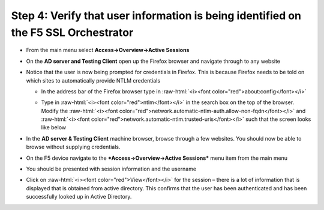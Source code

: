 .. role:: raw-html(raw)
   :format: html

Step 4: Verify that user information is being identified on the F5 SSL Orchestrator
~~~~~~~~~~~~~~~~~~~~~~~~~~~~~~~~~~~~~~~~~~~~~~~~~~~~~~~~~~~~~~~~~~~~~~~~~~~~~~~~~~~

-  From the main menu select **Access->Overview->Active Sessions**

-  On the **AD server and Testing Client** open up the Firefox browser
   and navigate through to any website

-  Notice that the user is now being prompted for credentials in
   Firefox. This is because Firefox needs to be told on which sites to
   automatically provide NTLM credentials

   -  In the address bar of the Firefox browser type in :raw-html:`<i><font color="red">about:config</font></i>`

   -  Type in :raw-html:`<i><font color="red">ntlm</font></i>` in the search box on the top of the browser. Modify
      the :raw-html:`<i><font color="red">network.automatic-ntlm-auth.allow-non-fqdn</font></i>` and
      :raw-html:`<i><font color="red">network.automatic-ntlm.trusted-uris</font></i>` such that the screen looks
      like below

      |image37|

-  In the **AD server & Testing Client** machine browser, browse
   through a few websites. You should now be able to browse without
   supplying credentials.

-  On the F5 device navigate to the ***Access->Overview->Active
   Sessions*** menu item from the main menu

-  You should be presented with session information and the username

   |image38|

-  Click on :raw-html:`<i><font color="red">View</font></i>` for the session – there is a lot of information that
   is displayed that is obtained from active directory. This confirms
   that the user has been authenticated and has been successfully looked
   up in Active Directory.

   |image39|


.. |image37| image:: ../media/image036.png
   :width: 7.05556in
   :height: 2.46111in
.. |image38| image:: ../media/image037.png
   :width: 7.05556in
   :height: 2.49722in
.. |image39| image:: ../media/image038.png
   :width: 7.05556in
   :height: 8.12986in
